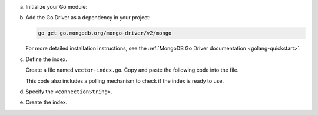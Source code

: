a. Initialize your Go module:

   .. code-block:: sh
      :copyable: true

      mkdir go-vector-quickstart && cd go-vector-quickstart
      go mod init go-vector-quickstart

#. Add the Go Driver as a dependency in your project:

   .. code-block:: sh

      go get go.mongodb.org/mongo-driver/v2/mongo

   For more detailed installation instructions, see the
   :ref:`MongoDB Go Driver documentation <golang-quickstart>`.

#. Define the index.

   Create a file named ``vector-index.go``. Copy and paste the following
   code into the file.

   .. literalinclude:: /includes/avs/index-management/create-index/basic-example.go
      :language: go
      :copyable: true
      :caption: vector-index.go
      :emphasize-lines: 18
      :linenos:

   .. include:: /includes/avs/tutorial/avs-quick-start-basic-index-description.rst

   This code also includes a polling mechanism to check if the index is ready to use.

#. Specify the ``<connectionString>``.

   .. include:: /includes/steps-connection-string-drivers-hidden.rst

#. Create the index.

   .. io-code-block::
      :copyable: true 

      .. input:: 
         :language: shell 

         go run vector-index.go

      .. output::
         :language: console

         2025/03/11 10:46:44 New search index named vector_index is building.
         2025/03/11 10:46:44 Polling to check if the index is ready. This may take up to a minute.
         2025/03/11 10:47:09 vector_index is ready for querying.
